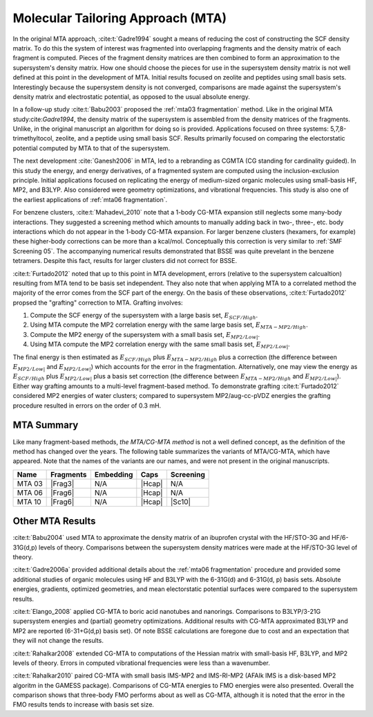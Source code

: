 ##################################
Molecular Tailoring Approach (MTA)
##################################

In the original MTA approach, :cite:t:`Gadre1994` sought a means of reducing the
cost of constructing the SCF density matrix. To do this the system of interest
was fragmented into overlapping fragments and the density matrix of each 
fragment is computed. Pieces of the fragment density matrices are then combined
to form an approximation to the supersystem's density matrix. How one should
choose the pieces for use in the supersystem density matrix is not well defined
at this point in the development of MTA. Initial results focused on zeolite and
peptides using small basis sets. Interestingly because the supersystem density
is not converged, comparisons are made against the supersystem's density matrix 
and electrostatic potential, as opposed to the usual absolute energy. 

In a follow-up study :cite:t:`Babu2003` proposed the
:ref:`mta03 fragmentation` method. Like in the original MTA 
study:cite:`Gadre1994`, the density matrix of the supersystem is assembled from 
the density matrices of the fragments. Unlike, in the original manuscript an
algorithm for doing so is provided. Applications focused on three systems: 
5,7,8-trimethyltocol, zeolite, and a peptide using small basis SCF. Results
primarily focused on comparing the electorstatic potential computed by MTA to
that of the supersystem.

The next development :cite:`Ganesh2006` in MTA, led to a rebranding as CGMTA (CG
standing for cardinality guided). In this study the energy, and energy 
derivatives, of a fragmented system are computed using the inclusion-exclusion 
principle. Initial applications focused on replicating the energy of 
medium-sized organic molecules using small-basis HF, MP2, and B3LYP. Also
considered were geometry optimizations, and vibrational frequencies. This study
is also one of the earliest applications of :ref:`mta06 fragmentation`.

.. |E_SCF_HB| replace:: :math:`E_{SCF/High}`
.. |E_MTA_MP2_HB| replace:: :math:`E_{MTA-MP2/High}`
.. |E_MP2_SB| replace:: :math:`E_{MP2/Low|}`
.. |E_MTA_MP2_SB| replace:: :math:`E_{MP2/Low|}`

For benzene clusters, :cite:t:`Mahadevi_2010` note that a 1-body CG-MTA
expansion still neglects some many-body interactions. They suggested a screening 
method which amounts to manually adding back in two-, three-, etc. body 
interactions which do not appear in the 1-body CG-MTA expansion. For larger
benzene clusters (hexamers, for example) these higher-body corrections can be
more than a kcal/mol. Conceptually this correction is very similar to 
:ref:`SMF Screening 05`. The accompanying numerical results demonstrated that 
BSSE was quite prevelant in the benzene tetramers. Despite this fact, results 
for larger clusters did not correct for BSSE.

:cite:t:`Furtado2012` noted that up to this point in MTA development, errors 
(relative to the supersystem calcualtion) resulting from MTA tend to be basis
set independent. They also note that when applying MTA to a correlated method 
the majority of the error comes from the SCF part of the energy. On the basis
of these observations, :cite:t:`Furtado2012` propsed the "grafting" correction
to MTA. Grafting involves:

#. Compute the SCF energy of the supersystem with a large basis set, |E_SCF_HB|.
#. Using MTA compute the MP2 correlation energy with the same large basis set,
   |E_MTA_MP2_HB|.
#. Compute the MP2 energy of the supersystem with a small basis set, |E_MP2_SB|.
#. Using MTA compute the MP2 correlation energy with the same small basis set,
   |E_MTA_MP2_SB|.

The final energy is then estimated as |E_SCF_HB| plus |E_MTA_MP2_HB| plus a 
correction (the difference between |E_MP2_SB| and |E_MTA_MP2_SB|) which accounts
for the error in the fragmentation. Alternatively, one may view the energy as
|E_SCF_HB| plus |E_MP2_SB| plus a basis set correction (the difference between 
|E_MTA_MP2_HB| and |E_MTA_MP2_SB|). Either way grafting amounts to a multi-level
fragment-based method. To demonstrate grafting :cite:t:`Furtado2012` considered
MP2 energies of water clusters; compared to supersystem MP2/aug-cc-pVDZ energies
the grafting procedure resulted in errors on the order of 0.3 mH.

***********
MTA Summary
***********

Like many fragment-based methods, *the MTA/CG-MTA method* is not a well defined
concept, as the definition of the method has changed over the years. The 
following table summarizes the variants of MTA/CG-MTA, which have appeared. Note
that the names of the variants are our names, and were not present in the
original manuscripts.

.. |Frag3| replace:: :ref:`mta03 fragmentation`
.. |Frag6| replace:: :ref:`mta06 fragmentation`
.. |Hcap| replace:: :ref:`h capping`
.. |Sc10| replace:: :ref:`SMF Screening 05`

+--------+-----------+-----------+--------+-----------+
| Name   | Fragments | Embedding | Caps   | Screening |
+========+===========+===========+========+===========+
| MTA 03 | |Frag3|   | N/A       | |Hcap| | N/A       |
+--------+-----------+-----------+--------+-----------+
| MTA 06 | |Frag6|   | N/A       | |Hcap| | N/A       |
+--------+-----------+-----------+--------+-----------+
| MTA 10 | |Frag6|   | N/A       | |Hcap| | |Sc10|    |
+--------+-----------+-----------+--------+-----------+


*****************
Other MTA Results
*****************

:cite:t:`Babu2004` used MTA to approximate the density matrix of an ibuprofen 
crystal with the HF/STO-3G and HF/6-31G(d,p) levels of theory. Comparisons
between the supersystem density matrices were made at the HF/STO-3G level of
theory.

:cite:t:`Gadre2006a` provided additional details about the 
:ref:`mta06 fragmentation` procedure and provided some additional studies of 
organic 
molecules using HF and B3LYP with the 6-31G(d) and 6-31G(d, p) basis sets.
Absolute energies, gradients, optimized geometries, and mean electorstatic
potential surfaces were compared to the supersystem results.

:cite:t:`Elango_2008` applied CG-MTA to boric acid nanotubes and nanorings. 
Comparisons to B3LYP/3-21G supersystem energies and (partial) geometry 
optimizations. Additional results with CG-MTA approximated B3LYP and MP2 are
reported (6-31+G(d,p) basis set). Of note BSSE calculations are foregone due to
cost and an expectation that they will not change the results.

:cite:t:`Rahalkar2008` extended CG-MTA to computations of the Hessian matrix
with small-basis HF, B3LYP, and MP2 levels of theory. Errors in computed 
vibrational frequencies were less than a wavenumber.

:cite:t:`Rahalkar2010` paired CG-MTA with small basis IMS-MP2 and IMS-RI-MP2 
(AFAIk IMS is a disk-based MP2 algoritm in the GAMESS package). Comparisons of 
CG-MTA energies to FMO energies were also presented. Overall the comparison
shows that three-body FMO performs about as well as CG-MTA, although it is noted
that the error in the FMO results tends to increase with basis set size.